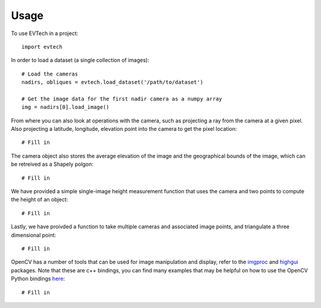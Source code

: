 =====
Usage
=====

To use EVTech in a project::

    import evtech

In order to load a dataset (a single collection of images)::

    # Load the cameras
    nadirs, obliques = evtech.load_dataset('/path/to/dataset')

    # Get the image data for the first nadir camera as a numpy array
    img = nadirs[0].load_image()

From where you can also look at operations with the camera, such as projecting a ray from the camera at a given pixel. Also projecting a latitude, longitude, elevation point into the camera to get the pixel location::

    # Fill in 

The camera object also stores the average elevation of the image and the geographical bounds of the image, which can be retreived as a Shapely polgon::

    # Fill in

We have provided a simple single-image height measurement function that uses the camera and two points to compute the height of an object::

    # Fill in

Lastly, we have proivded a function to take multiple cameras and associated image points, and triangulate a three dimensional point::

    # Fill in

OpenCV has a number of tools that can be used for image manipulation and display, refer to the `imgproc <https://docs.opencv.org/4.2.0/d7/dbd/group__imgproc.html>`_ and `highgui <https://docs.opencv.org/4.2.0/d7/dfc/group__highgui.html>`_ packages. Note that these are c++ bindings, you can find many examples that may be helpful on how to use the OpenCV Python bindings `here <https://docs.opencv.org/4.2.0/d6/d00/tutorial_py_root.html>`_::

    # Fill in